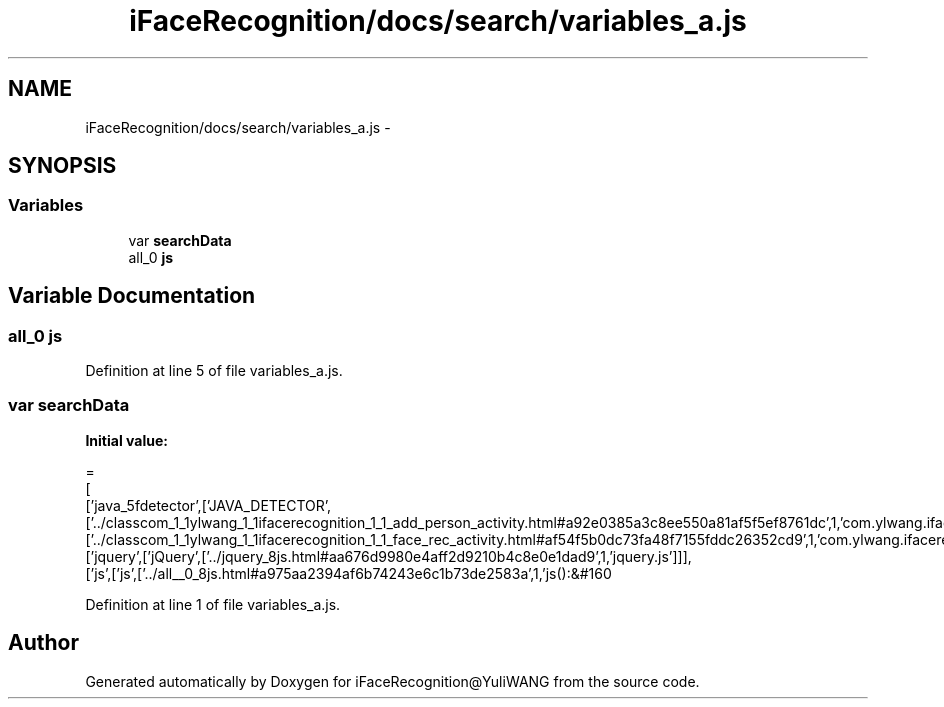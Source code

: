 .TH "iFaceRecognition/docs/search/variables_a.js" 3 "Sat Jun 14 2014" "Version 1.3" "iFaceRecognition@YuliWANG" \" -*- nroff -*-
.ad l
.nh
.SH NAME
iFaceRecognition/docs/search/variables_a.js \- 
.SH SYNOPSIS
.br
.PP
.SS "Variables"

.in +1c
.ti -1c
.RI "var \fBsearchData\fP"
.br
.ti -1c
.RI "all_0 \fBjs\fP"
.br
.in -1c
.SH "Variable Documentation"
.PP 
.SS "all_0 js"

.PP
Definition at line 5 of file variables_a\&.js\&.
.SS "var searchData"
\fBInitial value:\fP
.PP
.nf
=
[
  ['java_5fdetector',['JAVA_DETECTOR',['\&.\&./classcom_1_1ylwang_1_1ifacerecognition_1_1_add_person_activity\&.html#a92e0385a3c8ee550a81af5f5ef8761dc',1,'com\&.ylwang\&.ifacerecognition\&.AddPersonActivity\&.JAVA_DETECTOR()'],['\&.\&./classcom_1_1ylwang_1_1ifacerecognition_1_1_face_rec_activity\&.html#af54f5b0dc73fa48f7155fddc26352cd9',1,'com\&.ylwang\&.ifacerecognition\&.FaceRecActivity\&.JAVA_DETECTOR()']]],
  ['jquery',['jQuery',['\&.\&./jquery_8js\&.html#aa676d9980e4aff2d9210b4c8e0e1dad9',1,'jquery\&.js']]],
  ['js',['js',['\&.\&./all__0_8js\&.html#a975aa2394af6b74243e6c1b73de2583a',1,'js():&#160
.fi
.PP
Definition at line 1 of file variables_a\&.js\&.
.SH "Author"
.PP 
Generated automatically by Doxygen for iFaceRecognition@YuliWANG from the source code\&.
